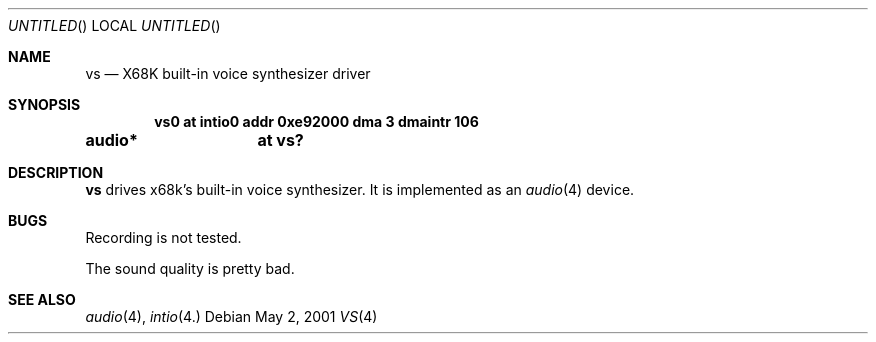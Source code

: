 .\"	$NetBSD: vs.4,v 1.1 2001/05/02 13:21:56 minoura Exp $
.\"
.\" Copyright (c) 2001 MINOURA Makoto
.\"
.\" Redistribution and use in source and binary forms, with or without
.\" modification, are permitted provided that the following conditions
.\" are met:
.\" 1. Redistributions of source code must retain the above copyright
.\"    notice, this list of conditions and the following disclaimer.
.\" 2. Redistributions in binary form must reproduce the above copyright
.\"    notice, this list of conditions and the following disclaimer in the
.\"    documentation and/or other materials provided with the distribution.
.\"
.\" THIS SOFTWARE IS PROVIDED BY THE AUTHOR ``AS IS'' AND ANY EXPRESS OR
.\" IMPLIED WARRANTIES, INCLUDING, BUT NOT LIMITED TO, THE IMPLIED WARRANTIES
.\" OF MERCHANTABILITY AND FITNESS FOR A PARTICULAR PURPOSE ARE DISCLAIMED.
.\" IN NO EVENT SHALL THE AUTHOR BE LIABLE FOR ANY DIRECT, INDIRECT,
.\" INCIDENTAL, SPECIAL, EXEMPLARY, OR CONSEQUENTIAL DAMAGES (INCLUDING, BUT
.\" NOT LIMITED TO, PROCUREMENT OF SUBSTITUTE GOODS OR SERVICES; LOSS OF USE,
.\" DATA, OR PROFITS; OR BUSINESS INTERRUPTION) HOWEVER CAUSED AND ON ANY
.\" THEORY OF LIABILITY, WHETHER IN CONTRACT, STRICT LIABILITY, OR TORT
.\" (INCLUDING NEGLIGENCE OR OTHERWISE) ARISING IN ANY WAY OUT OF THE USE OF
.\" THIS SOFTWARE, EVEN IF ADVISED OF THE POSSIBILITY OF SUCH DAMAGE.
.\"
.Dd May 2, 2001
.Os
.Dt VS 4 x68k
.Sh NAME
.Nm vs
.Nd X68K built-in voice synthesizer driver
.Sh SYNOPSIS
.Cd vs0 at intio0 addr 0xe92000 dma 3 dmaintr 106
.Cd audio*	at vs?
.Sh DESCRIPTION 
.Nm
drives x68k's built-in voice synthesizer.
It is implemented as an
.Xr audio 4
device.
.Pp
.Sh BUGS
Recording is not tested.
.Pp
The sound quality is pretty bad.
.Sh SEE ALSO
.Xr audio 4 ,
.Xr intio 4.
